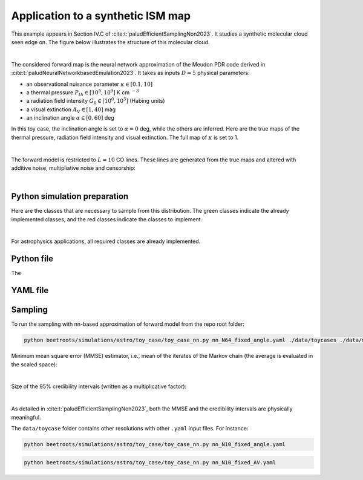 Application to a synthetic ISM map
==================================

This example appears in Section IV.C of :cite:t:`paludEfficientSamplingNon2023`.
It studies a synthetic molecular cloud seen edge on.
The figure below illustrates the structure of this molecular cloud.


.. image:: ../examples/img/toy_case_astro/toy_structure.png
   :width: 75%
   :align: center

|

The considered forward map is the neural network approximation of the Meudon PDR code derived in :cite:t:`paludNeuralNetworkbasedEmulation2023`. It takes as inputs :math:`D=5` physical parameters:

* an observational nuisance parameter :math:`\kappa \in [0.1, 10]`
* a thermal pressure :math:`P_{th} \in [10^5, 10^9]` K cm :math:`^{-3}`
* a radiation field intensity :math:`G_0 \in [10^0, 10^5]` (Habing units)
* a visual extinction :math:`A_V \in [1, 40]` mag
* an inclination angle :math:`\alpha \in [0, 60]` deg

In this toy case, the inclination angle is set to :math:`\alpha=0` deg, while the others are inferred.
Here are the true maps of the thermal pressure, radiation field intensity and visual extinction. The full map of :math:`\kappa` is set to 1.


.. image:: ../examples/img/toy_case_astro/toy_true.png
   :width: 100%
   :alt: classes to prepare
   :align: center

|

The forward model is restricted to :math:`L=10` CO lines.
These lines are generated from the true maps and altered with additive noise, multipliative noise and censorship:


.. image:: ../examples/img/toy_case_astro/observation_line_0.png
   :width: 32%
.. image:: ../examples/img/toy_case_astro/observation_line_9.png
   :width: 32%
.. image:: ../examples/img/toy_case_astro/proportion_censored_lines_original.png
   :width: 32%

|


Python simulation preparation
-----------------------------

Here are the classes that are necessary to sample from this distribution.
The green classes indicate the already implemented classes, and the red classes indicate the classes to implement.


.. image:: ../examples/img/simulation-structures/astro-appli.svg
   :width: 85%
   :alt: classes to prepare
   :align: center

|

For astrophysics applications, all required classes are already implemented.

Python file
-----------

The

.. code-block:: python
    :caption: toy_case_nn.py
    :name: toy_case_nn-py
    from beetroots.simulation.astro.toy_case.toy_case_nn import SimulationToyCaseNN

    if __name__ == "__main__":
        yaml_file, path_data, path_models, path_outputs = SimulationToyCaseNN.parse_args()

        params = SimulationToyCaseNN.load_params(path_data, yaml_file)

        SimulationToyCaseNN.check_input_params_file(
            params,
            data_validation.schema,
        )

        simulation = SimulationToyCaseNN(
            **params["simu_init"],
            yaml_file=yaml_file,
            path_data=path_data,
            path_outputs=path_outputs,
            path_models=path_models,
            forward_model_fixed_params=params["forward_model"]["fixed_params"],
        )

        simulation.main(
            params=params,
            path_data_cloud=path_data,
        )


YAML file
---------

.. code-block:: yaml
    :caption: nn_N64_fixed_angle.yaml
    :name: nn_N64_fixed_angle

    simu_init:
        simu_name: "astro_toy_N64_fixed_angle"
        cloud_name: "astro_toy_N64"
        max_workers: 10
        #
        params_names:
            kappa: $\kappa$
            P: $P_{th}$
            radm: $G_0$
            Avmax: $A_V^{tot}$
            angle: $\alpha$
        #
        list_lines_fit:
            - "co_v0_j4__v0_j3"
            - "co_v0_j5__v0_j4"
            - "co_v0_j6__v0_j5"
            - "co_v0_j7__v0_j6"
            - "co_v0_j8__v0_j7"
            - "co_v0_j9__v0_j8"
            - "co_v0_j10__v0_j9"
            - "co_v0_j11__v0_j10"
            - "co_v0_j12__v0_j11"
            - "co_v0_j13__v0_j12"
    #
    to_run_optim_map: true
    to_run_mcmc: true
    #
    forward_model:
        forward_model_name: "meudon_pdr_model_dense"
        force_use_cpu: false
        fixed_params: # must contain all the params in list_names of the Simulation object. Values are in linear scale.
            kappa: null
            P: null
            radm: null
            Avmax: null
            angle: 0.0
        is_log_scale_params: # defines the scale to work with for each param (either log or lin)
            kappa: True
            P: True
            radm: True
            Avmax: True
            angle: False
    #
    #
    sigma_a_float: 1.38715e-10
    sigma_m_float_linscale: 1.1
    #
    # prior indicator
    prior_indicator:
        indicator_margin_scale: 1.0e-1
        lower_bounds_lin:
            - 1.0e-1 # kappa
            - 1.0e+5 # thermal pressure
            - 1.0e+0 # G0
            - 1.0e+0 # AVtot
            - 0.0 # angle
        upper_bounds_lin:
            - 1.0e+1 # kappa
            - 1.0e+9 # thermal pressure
            - 1.0e+5 # G0
            - 4.0e+1 # AVtot
            - 60.0 # angle
    #
    list_gaussian_approx_params: []
    mixing_model_params_filename: ["best_params.csv"]
    #
    # spatial prior
    with_spatial_prior: true
    spatial_prior:
        name: "L2-laplacian"
        use_next_nearest_neighbors: false
        initial_regu_weights: [10.0, 2.0, 3.0, 4.0]
    #
    # sampling params
    sampling_params:
        map:
            initial_step_size:  5.0e-4
            extreme_grad: 1.0e-5
            history_weight: 0.99
            selection_probas: [0.2, 0.8] # (p_mtm, p_pmala)
            k_mtm: 20
            is_stochastic: false
            compute_correction_term: false
        mcmc:
            initial_step_size:  3.0e-5
            extreme_grad: 1.0e-5
            history_weight: 0.99
            selection_probas: [0.5, 0.5] # (p_mtm, p_pmala)
            k_mtm: 10
            is_stochastic: true
            compute_correction_term: false
    #
    # run params
    run_params:
        map:
            N_MCMC: 1
            T_MC: 500 #2000
            T_BI: 20 # 100
            batch_size: 20
            freq_save: 1
            start_from: null
        mcmc:
            N_MCMC: 1
            T_MC: 500 #10_000
            T_BI: 15 #2_500
            plot_1D_chains: true
            plot_2D_chains: true
            plot_ESS: true
            plot_comparisons_yspace: true
            batch_size: 10
            freq_save: 1
            start_from: "MAP"
            regu_spatial_N0: !!float inf # sets to infinite
            regu_spatial_scale: 1.0
            regu_spatial_vmin: 1.0e-8
            regu_spatial_vmax: 1.0e+8
            list_CI: [68, 90, 95, 99]



Sampling
--------

To run the sampling with nn-based approximation of forward model from the repo root folder:

.. code:: bash

    python beetroots/simulations/astro/toy_case/toy_case_nn.py nn_N64_fixed_angle.yaml ./data/toycases ./data/models .


Minimum mean square error (MMSE) estimator, i.e., mean of the iterates of the Markov chain (the average is evaluated in the scaled space):


.. image:: ../examples/img/toy_case_astro/MMSE_mixing_0.png
   :width: 35%
.. image:: ../examples/img/toy_case_astro/MMSE_mixing_1.png
   :width: 35%
.. image:: ../examples/img/toy_case_astro/MMSE_mixing_2.png
   :width: 35%
.. image:: ../examples/img/toy_case_astro/MMSE_mixing_3.png
   :width: 35%

|

Size of the 95% credibility intervals (written as a multiplicative factor):


.. image:: ../examples/img/toy_case_astro/95_CI_size_mixing_0.png
   :width: 40%
.. image:: ../examples/img/toy_case_astro/95_CI_size_mixing_1.png
   :width: 40%
.. image:: ../examples/img/toy_case_astro/95_CI_size_mixing_2.png
   :width: 40%
.. image:: ../examples/img/toy_case_astro/95_CI_size_mixing_3.png
   :width: 40%

|

As detailed in :cite:t:`paludEfficientSamplingNon2023`, both the MMSE and the credibility intervals are physically meaningful.


The ``data/toycase`` folder contains other resolutions with other ``.yaml`` input files.
For instance:

.. code:: bash

    python beetroots/simulations/astro/toy_case/toy_case_nn.py nn_N10_fixed_angle.yaml


.. code:: bash

    python beetroots/simulations/astro/toy_case/toy_case_nn.py nn_N10_fixed_AV.yaml
